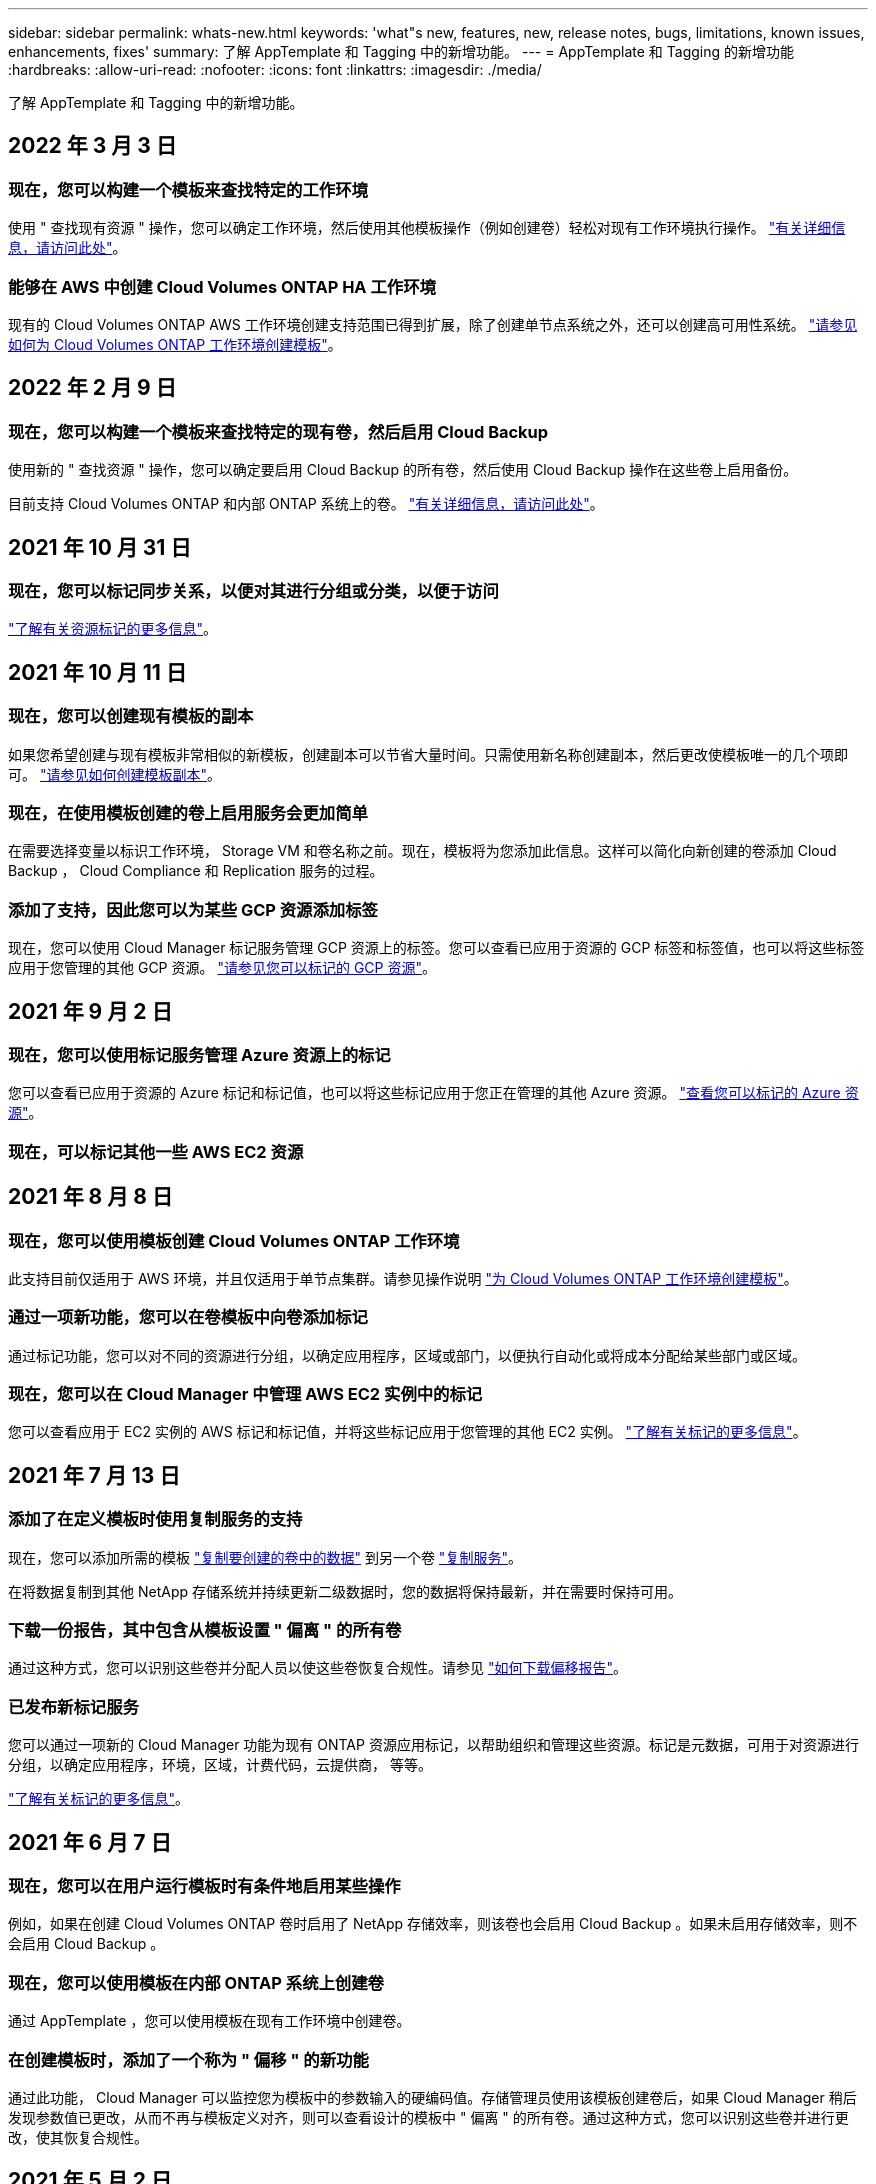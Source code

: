 ---
sidebar: sidebar 
permalink: whats-new.html 
keywords: 'what"s new, features, new, release notes, bugs, limitations, known issues, enhancements, fixes' 
summary: 了解 AppTemplate 和 Tagging 中的新增功能。 
---
= AppTemplate 和 Tagging 的新增功能
:hardbreaks:
:allow-uri-read: 
:nofooter: 
:icons: font
:linkattrs: 
:imagesdir: ./media/


[role="lead"]
了解 AppTemplate 和 Tagging 中的新增功能。



== 2022 年 3 月 3 日



=== 现在，您可以构建一个模板来查找特定的工作环境

使用 " 查找现有资源 " 操作，您可以确定工作环境，然后使用其他模板操作（例如创建卷）轻松对现有工作环境执行操作。 https://docs.netapp.com/us-en/cloud-manager-app-template/task-define-templates.html#examples-of-finding-existing-resources-and-enabling-services-using-templates["有关详细信息，请访问此处"]。



=== 能够在 AWS 中创建 Cloud Volumes ONTAP HA 工作环境

现有的 Cloud Volumes ONTAP AWS 工作环境创建支持范围已得到扩展，除了创建单节点系统之外，还可以创建高可用性系统。 https://docs.netapp.com/us-en/cloud-manager-app-template/task-define-templates.html#create-a-template-for-a-cloud-volumes-ontap-working-environment["请参见如何为 Cloud Volumes ONTAP 工作环境创建模板"]。



== 2022 年 2 月 9 日



=== 现在，您可以构建一个模板来查找特定的现有卷，然后启用 Cloud Backup

使用新的 " 查找资源 " 操作，您可以确定要启用 Cloud Backup 的所有卷，然后使用 Cloud Backup 操作在这些卷上启用备份。

目前支持 Cloud Volumes ONTAP 和内部 ONTAP 系统上的卷。 https://docs.netapp.com/us-en/cloud-manager-app-template/task-define-templates.html#find-existing-volumes-and-activate-cloud-backup["有关详细信息，请访问此处"]。



== 2021 年 10 月 31 日



=== 现在，您可以标记同步关系，以便对其进行分组或分类，以便于访问

https://docs.netapp.com/us-en/cloud-manager-app-template/concept-tagging.html["了解有关资源标记的更多信息"]。



== 2021 年 10 月 11 日



=== 现在，您可以创建现有模板的副本

如果您希望创建与现有模板非常相似的新模板，创建副本可以节省大量时间。只需使用新名称创建副本，然后更改使模板唯一的几个项即可。 link:task-define-templates.html#make-a-copy-of-a-template["请参见如何创建模板副本"]。



=== 现在，在使用模板创建的卷上启用服务会更加简单

在需要选择变量以标识工作环境， Storage VM 和卷名称之前。现在，模板将为您添加此信息。这样可以简化向新创建的卷添加 Cloud Backup ， Cloud Compliance 和 Replication 服务的过程。



=== 添加了支持，因此您可以为某些 GCP 资源添加标签

现在，您可以使用 Cloud Manager 标记服务管理 GCP 资源上的标签。您可以查看已应用于资源的 GCP 标签和标签值，也可以将这些标签应用于您管理的其他 GCP 资源。 link:concept-tagging.html#resources-that-you-can-tag["请参见您可以标记的 GCP 资源"]。



== 2021 年 9 月 2 日



=== 现在，您可以使用标记服务管理 Azure 资源上的标记

您可以查看已应用于资源的 Azure 标记和标记值，也可以将这些标记应用于您正在管理的其他 Azure 资源。 link:concept-tagging.html#resources-that-you-can-tag["查看您可以标记的 Azure 资源"]。



=== 现在，可以标记其他一些 AWS EC2 资源



== 2021 年 8 月 8 日



=== 现在，您可以使用模板创建 Cloud Volumes ONTAP 工作环境

此支持目前仅适用于 AWS 环境，并且仅适用于单节点集群。请参见操作说明 link:task-define-templates.html#create-a-template-for-a-cloud-volumes-ontap-working-environment["为 Cloud Volumes ONTAP 工作环境创建模板"]。



=== 通过一项新功能，您可以在卷模板中向卷添加标记

通过标记功能，您可以对不同的资源进行分组，以确定应用程序，区域或部门，以便执行自动化或将成本分配给某些部门或区域。



=== 现在，您可以在 Cloud Manager 中管理 AWS EC2 实例中的标记

您可以查看应用于 EC2 实例的 AWS 标记和标记值，并将这些标记应用于您管理的其他 EC2 实例。 link:concept-tagging.html["了解有关标记的更多信息"]。



== 2021 年 7 月 13 日



=== 添加了在定义模板时使用复制服务的支持

现在，您可以添加所需的模板 link:task-define-templates.html#add-replication-functionality-to-a-volume["复制要创建的卷中的数据"] 到另一个卷 https://docs.netapp.com/us-en/cloud-manager-replication/concept-replication.html["复制服务"]。

在将数据复制到其他 NetApp 存储系统并持续更新二级数据时，您的数据将保持最新，并在需要时保持可用。



=== 下载一份报告，其中包含从模板设置 " 偏离 " 的所有卷

通过这种方式，您可以识别这些卷并分配人员以使这些卷恢复合规性。请参见 link:task-check-template-compliance.html#create-a-drift-report-for-non-compliant-resources["如何下载偏移报告"]。



=== 已发布新标记服务

您可以通过一项新的 Cloud Manager 功能为现有 ONTAP 资源应用标记，以帮助组织和管理这些资源。标记是元数据，可用于对资源进行分组，以确定应用程序，环境，区域，计费代码，云提供商， 等等。

link:concept-tagging.html["了解有关标记的更多信息"]。



== 2021 年 6 月 7 日



=== 现在，您可以在用户运行模板时有条件地启用某些操作

例如，如果在创建 Cloud Volumes ONTAP 卷时启用了 NetApp 存储效率，则该卷也会启用 Cloud Backup 。如果未启用存储效率，则不会启用 Cloud Backup 。



=== 现在，您可以使用模板在内部 ONTAP 系统上创建卷

通过 AppTemplate ，您可以使用模板在现有工作环境中创建卷。



=== 在创建模板时，添加了一个称为 " 偏移 " 的新功能

通过此功能， Cloud Manager 可以监控您为模板中的参数输入的硬编码值。存储管理员使用该模板创建卷后，如果 Cloud Manager 稍后发现参数值已更改，从而不再与模板定义对齐，则可以查看设计的模板中 " 偏离 " 的所有卷。通过这种方式，您可以识别这些卷并进行更改，使其恢复合规性。



== 2021 年 5 月 2 日



=== 现在，您可以在创建卷模板时集成 Cloud Data sense

现在，您可以为每个新创建的卷启用 Data sense ，为每个新创建的卷启用 Cloud Backup ，或者创建一个模板，以便在创建的卷上同时启用 Backup 和 Compliance 。
